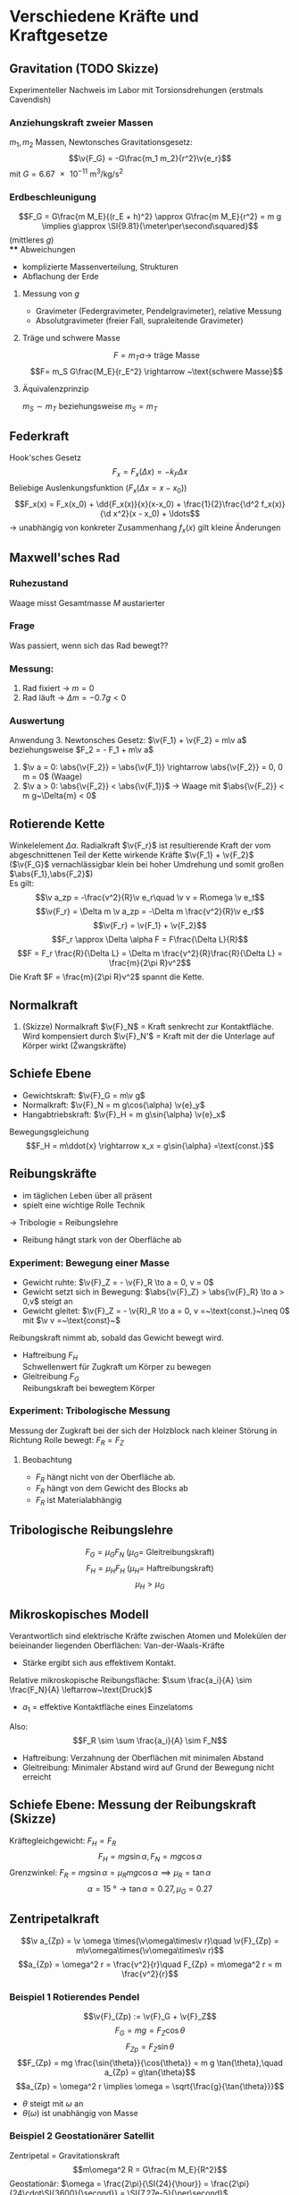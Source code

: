 * Verschiedene Kräfte und Kraftgesetze
** Gravitation (TODO Skizze)
   Experimenteller Nachweis im Labor mit Torsionsdrehungen (erstmals Cavendish)
*** Anziehungskraft zweier Massen
	$m_1,m_2$ Massen, Newtonsches Gravitationsgesetz:
	\[\v{F_G} = -G\frac{m_1 m_2}{r^2}\v{e_r}\]
	mit $G=\SI{6.67e-11}{\meter\cubed\per\kilo\gram\per\second\squared}$
*** Erdbeschleunigung
	\[F_G = G\frac{m M_E}{(r_E + h)^2} \approx G\frac{m M_E}{r^2} = m g \implies g\approx \SI{9.81}{\meter\per\second\squared}\]
	(mittleres $g$) \\
**** Abweichungen
	 - komplizierte Massenverteilung, Strukturen
	 - Abflachung der Erde
**** Messung von $g$
	 - Gravimeter (Federgravimeter, Pendelgravimeter), relative Messung
	 - Absolutgravimeter (freier Fall, supraleitende Gravimeter)
**** Träge und schwere Masse
	 \[F= m_T a \rightarrow ~\text{träge Masse}\]
	 \[F= m_S G\frac{M_E}{r_E^2} \rightarrow ~\text{schwere Masse}\]
**** Äquivalenzprinzip
	 $m_S \sim m_T$ beziehungsweise $m_S = m_T$
** Federkraft
   Hook'sches Gesetz
   \[F_x = F_x(\Delta x) = -k_F \Delta x\]
   Beliebige Auslenkungsfunktion ($F_x(\Delta x = x - x_0)$)
   \[F_x(x) = F_x(x_0) + \dd{F_x(x)}{x}(x-x_0) + \frac{1}{2}\frac{\d^2 f_x(x)}{\d x^2}(x - x_0) + \ldots\]
   \rightarrow unabhängig von konkreter Zusammenhang $f_x(x)$ gilt kleine Änderungen
** Maxwell'sches Rad
*** Ruhezustand
	Waage misst Gesamtmasse $M$ austarierter
*** Frage
	Was passiert, wenn sich das Rad bewegt??
*** Messung:
	1. Rad fixiert \rightarrow $m = 0$
	2. Rad läuft \rightarrow $\Delta m  = -0.7 g < 0$
*** Auswertung
	Anwendung 3. Newtonsches Gesetz:
	$\v{F_1} + \v{F_2} = m\v a$ beziehungsweise $F_2 = - F_1 + m\v a$
	1. $\v a = 0: \abs{\v{F_2}} = \abs{\v{F_1}} \rightarrow \abs{\v{F_2}} = 0, 0 m = 0$ (Waage)
	2. $\v a > 0: \abs{\v{F_2}} < \abs{\v{F_1}}$ \rightarrow Waage mit $\abs{\v{F_2}} < m g~\Delta{m} < 0$
** Rotierende Kette
   Winkelelement $\Delta \alpha$. Radialkraft $\v{F_r}$ ist resultierende Kraft der vom abgeschnittenen Teil der Kette wirkende Kräfte $\v{F_1} + \v{F_2}$ \\
   ($\v{F_G}$ vernachlässigbar klein bei hoher Umdrehung und somit großen $\abs{F_1},\abs{F_2}$) \\
   Es gilt:
   \[\v a_zp = -\frac{v^2}{R}\v e_r\quad \v v = R\omega \v e_t\]
   \[\v{F_r} = \Delta m \v a_zp = -\Delta m \frac{v^2}{R}\v e_r\]
   \[\v{F_r} = \v{F_1} + \v{F_2}\]
   \[F_r \approx \Delta \alpha F = F\frac{\Delta L}{R}\]
   \[F = F_r \frac{R}{\Delta L} = \Delta m \frac{v^2}{R}\frac{R}{\Delta L} = \frac{m}{2\pi R}v^2\]
   Die Kraft $F = \frac{m}{2\pi R}v^2$ spannt die Kette.
** Normalkraft
   1. (Skizze) Normalkraft $\v{F}_N$ = Kraft senkrecht zur Kontaktfläche. Wird kompensiert durch $\v{F}_N'$ = Kraft mit der die Unterlage auf Körper wirkt (Źwangskräfte)
** Schiefe Ebene
   - Gewichtskraft: $\v{F}_G = m\v g$
   - Normalkraft: $\v{F}_N = m g\cos{\alpha} \v{e}_y$
   - Hangabtriebskraft: $\v{F}_H = m g\sin{\alpha} \v{e}_x$
   Bewegungsgleichung
   \[F_H = m\ddot{x} \rightarrow x_x = g\sin{\alpha} =\text{const.}\]
** Reibungskräfte
   - im täglichen Leben über all präsent
   - spielt eine wichtige Rolle Technik
   \rightarrow Tribologie = Reibungslehre
   - Reibung hängt stark von der Oberfläche ab
*** Experiment: Bewegung einer Masse
	 - Gewicht ruhte: $\v{F}_Z = - \v{F}_R \to a = 0, v = 0$
	 - Gewicht setzt sich in Bewegung: $\abs{\v{F}_Z} > \abs{\v{F}_R} \to a > 0,v$ steigt an
	 - Gewicht gleitet: $\v{F}_Z = - \v{R}_R \to a = 0, v =~\text{const.}~\neq 0$ mit $\v v =~\text{const}~$
	 Reibungskraft nimmt ab, sobald das Gewicht bewegt wird.
	 - Haftreibung $F_H$ \\
	   Schwellenwert für Zugkraft um Körper zu bewegen
	 - Gleitreibung $F_G$ \\
	   Reibungskraft bei bewegtem Körper

\begin{tikzpicture}

% horizontal axis
\draw[->] (0,0) -- (6,0) node[anchor=north] {$F_Z$};

% vertical axis
\draw[->] (0,0) -- (0,4) node[anchor=east] {$F_R$};

% Us
\draw[thick] (0,0) -- (2,2) -- (2,1) -- (6,1);
\draw (1,0.25) node {$F_R = F_Z$}; %label

\draw[thick,dashed] (0,2) -- (2,2);
\draw (0.85,2.25) node {$F_H$}; %label

\draw[thick,dashed] (0,1) -- (2,1);
\draw (0.85,1.25) node {$F_G$}; %label

\draw (4,1.25) node {$F_R =~\text{const}$};
\draw (4, 0.75) node {Beschleunigung};

\end{tikzpicture}

*** Experiment: Tribologische Messung
	Messung der Zugkraft bei der sich der Holzblock nach kleiner Störung in Richtung Rolle bewegt: $F_R = F_Z$
**** Beobachtung
	 - $F_R$ hängt nicht von der Oberfläche ab.
	 - $F_R$ hängt von dem Gewicht des Blocks ab
	 - $F_R$ ist Materialabhängig

** Tribologische Reibungslehre
   \[F_G = \mu_G F_N \text{ ($\mu_G=$ Gleitreibungskraft)}\]
   \[F_H = \mu_H F_H \text{ ($\mu_H=$ Haftreibungskraft)}\]
   \[\mu_H > \mu_G\]
** Mikroskopisches Modell
   Verantwortlich sind elektrische Kräfte zwischen Atomen und Molekülen der beieinander liegenden Oberflächen: Van-der-Waals-Kräfte
   - Stärke ergibt sich aus effektivem Kontakt.
   Relative mikroskopische Reibungsfläche: $\sum \frac{a_i}{A} \sim \frac{F_N}{A} \leftarrow~\text{Druck}$
   - $a_1$ = effektive Kontaktfläche eines Einzelatoms
   Also: \[F_R \sim \sum \frac{a_i}{A} \sim F_N\]
   - Haftreibung: Verzahnung der Oberflächen mit minimalen Abstand
   - Gleitreibung: Minimaler Abstand wird auf Grund der Bewegung nicht erreicht
** Schiefe Ebene: Messung der Reibungskraft (Skizze)
   Kräftegleichgewicht: $F_H = F_R$
   \[F_H = m g \sin{\alpha}, F_N = m g \cos{\alpha}\]
   Grenzwinkel: $F_R = m g \sin{\alpha} = \mu_R m g \cos{\alpha} \implies \mu_R = \tan{\alpha}$
   \[\alpha = \SI{15}{\degree} \rightarrow \tan{\alpha} = 0.27,\mu_G = 0.27\]
** Zentripetalkraft
   \[\v a_{Zp} = \v \omega \times(\v\omega\times\v r)\quad \v{F}_{Zp} = m\v\omega\times(\v\omega\times\v r)\]
   \[a_{Zp} = \omega^2 r = \frac{v^2}{r}\quad F_{Zp} = m\omega^2 r = m \frac{v^2}{r}\]
*** Beispiel 1 Rotierendes Pendel
	\[\v{F}_{Zp} := \v{F}_G + \v{F}_Z\]
	\[F_G = m g = F_Z \cos{\theta}\]
	\[F_{Zp} = F_Z \sin{\theta}\]
	\[F_{Zp} = mg \frac{\sin{\theta}}{\cos{\theta}} = m g \tan{\theta},\quad a_{Zp} = g\tan{\theta}\]
	\[a_{Zp} = \omega^2 r \implies \omega = \sqrt{\frac{g}{\tan{\theta}}}\]
	- $\theta$ steigt mit $\omega$ an
	- $\theta(\omega)$ ist unabhängig von Masse
*** Beispiel 2 Geostationärer Satellit
	Zentripetal = Gravitationskraft \\
	\[m\omega^2 R = G\frac{m M_E}{R^2}\]
	Geostationär: $\omega = \frac{2\pi}{\SI{24}{\hour}} = \frac{2\pi}{24\cdot\SI{3600}{\second}} = \SI{7.27e-5}{\per\second}$
	\[R^3 = \frac{G M_E}{\omega^2} \rightarrow R = \SI{42312}{\kilo\meter}\]
	Abstand von der Erd-Oberfläche: \[\tilde{R} = R - R_E = \SI{35930}{\kilo\meter}\]
	- $G = \SI{6.67e-11}{\meter\cubed\per\kilo\gram\second\squared}$
	- $M_E = \SI{6e24}{\kilo\gram}$
	- $R_E = \SI{6373}{\kilo\meter}$

